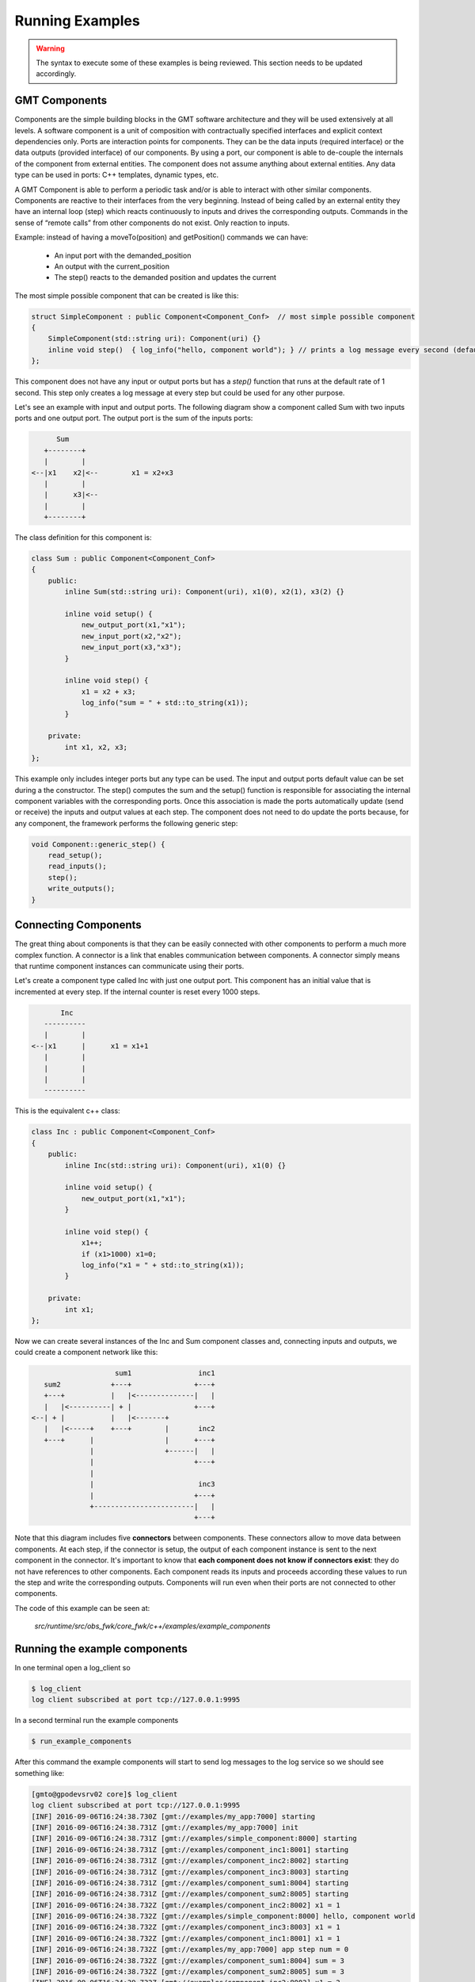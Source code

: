 
Running Examples
================

.. warning::

  The syntax to execute some of these examples is being reviewed.
  This section needs to be updated accordingly.

GMT Components
---------------

Components are the simple building blocks in the GMT software architecture and they will be used extensively at all levels.
A software component is a unit of composition with contractually specified interfaces and explicit context dependencies only.
Ports are interaction points for components. They can be the data inputs (required interface) or the data outputs (provided interface) of our components.
By using a port, our component is able to de-couple the internals of the component from external entities. The component does not assume anything about external entities.
Any data type can be used in ports: C++ templates, dynamic types, etc.

A GMT Component is able to perform a periodic task and/or is able to interact with other similar components. Components are reactive to their interfaces from the very beginning.
Instead of being called by an external entity they have an internal loop (step) which reacts continuously to inputs and drives the corresponding outputs.
Commands in the sense of “remote calls” from other components do not exist. Only reaction to inputs.

Example: instead of having a moveTo(position) and getPosition() commands we can have:

    - An input port with the demanded_position
    - An output with the current_position
    - The step() reacts to the demanded position and updates the current

The most simple possible component that can be created is like this:

.. code-block:: cpp

    struct SimpleComponent : public Component<Component_Conf>  // most simple possible component
    {
        SimpleComponent(std::string uri): Component(uri) {}
        inline void step()  { log_info("hello, component world"); } // prints a log message every second (default)
    };

This component does not have any input or output ports but has a *step()* function that runs at the default rate of 1 second.
This step only creates a log message at every step but could be used for any other purpose.

Let's see an example with input and output ports. The following diagram show a component called Sum with two inputs ports and one output port.
The output port is the sum of the inputs ports:

.. code-block:: bash

                    Sum
                 +--------+
                 |        |
              <--|x1    x2|<--        x1 = x2+x3
                 |        |
                 |      x3|<--
                 |        |
                 +--------+


The class definition for this component is:

.. code-block:: cpp

    class Sum : public Component<Component_Conf>
    {
        public:
            inline Sum(std::string uri): Component(uri), x1(0), x2(1), x3(2) {}

            inline void setup() {
                new_output_port(x1,"x1");
                new_input_port(x2,"x2");
                new_input_port(x3,"x3");
            }

            inline void step() {
                x1 = x2 + x3;
                log_info("sum = " + std::to_string(x1));
            }

        private:
            int x1, x2, x3;
    };

This example only includes integer ports but any type can be used.  The input and output ports default value can be set during a the constructor.
The step() computes the sum and the setup() function is responsible for associating the internal component variables with the corresponding ports.
Once this association is made the ports automatically update (send or receive) the inputs and output values at each step.
The component does not need to do update the ports because, for any component, the framework performs the following generic step:

.. code-block:: cpp

    void Component::generic_step() {
        read_setup();
        read_inputs();
        step();
        write_outputs();
    }

Connecting Components
---------------------

The great thing about components is that they can be easily connected with other components to perform a much more complex function.
A connector is a link that enables communication between components. A connector simply means that runtime component instances can communicate using their ports.

Let's create a component type called Inc with just one output port. This component has an initial value that is incremented at every step.
If the internal counter is reset every 1000 steps.

.. code-block:: bash

               Inc
           ----------
           |        |
        <--|x1      |      x1 = x1+1
           |        |
           |        |
           |        |
           ----------


This is the equivalent c++ class:

.. code-block:: cpp

    class Inc : public Component<Component_Conf>
    {
        public:
            inline Inc(std::string uri): Component(uri), x1(0) {}

            inline void setup() {
                new_output_port(x1,"x1");
            }

            inline void step() {
                x1++;
                if (x1>1000) x1=0;
                log_info("x1 = " + std::to_string(x1));
            }

        private:
            int x1;
    };

Now we can create several instances of the Inc and Sum component classes and, connecting inputs and outputs, we could create a component network like this:

.. code-block:: bash

                       sum1                inc1
      sum2            +---+               +---+
      +---+           |   |<--------------|   |
      |   |<----------| + |               +---+
   <--| + |           |   |<-------+
      |   |<-----+    +---+        |       inc2
      +---+      |                 |      +---+
                 |                 +------|   |
                 |                        +---+
                 |
                 |                         inc3
                 |                        +---+
                 +------------------------|   |
                                          +---+

Note that this diagram includes five **connectors** between components. These connectors allow to move data between components.
At each step, if the connector is setup, the output of each component instance is sent to the next component in the connector.
It's important to know that **each component does not know if connectors exist**: they do not have references to other components.
Each component reads its inputs and proceeds according these values to run the step and write the corresponding outputs.
Components will run even when their ports are not connected to other components.

The code of this example can be seen at:

            *src/runtime/src/obs_fwk/core_fwk/c++/examples/example_components*

Running the example components
------------------------------

In one terminal open a log_client so

.. code-block:: bash

    $ log_client
    log client subscribed at port tcp://127.0.0.1:9995

In a second terminal run the example components

.. code-block:: bash

    $ run_example_components

After this command the example components will start to send log messages to the log service so we should see something like:

.. code-block:: bash

    [gmto@gpodevsrv02 core]$ log_client
    log client subscribed at port tcp://127.0.0.1:9995
    [INF] 2016-09-06T16:24:38.730Z [gmt://examples/my_app:7000] starting
    [INF] 2016-09-06T16:24:38.731Z [gmt://examples/my_app:7000] init
    [INF] 2016-09-06T16:24:38.731Z [gmt://examples/simple_component:8000] starting
    [INF] 2016-09-06T16:24:38.731Z [gmt://examples/component_inc1:8001] starting
    [INF] 2016-09-06T16:24:38.731Z [gmt://examples/component_inc2:8002] starting
    [INF] 2016-09-06T16:24:38.731Z [gmt://examples/component_inc3:8003] starting
    [INF] 2016-09-06T16:24:38.731Z [gmt://examples/component_sum1:8004] starting
    [INF] 2016-09-06T16:24:38.731Z [gmt://examples/component_sum2:8005] starting
    [INF] 2016-09-06T16:24:38.732Z [gmt://examples/component_inc2:8002] x1 = 1
    [INF] 2016-09-06T16:24:38.732Z [gmt://examples/simple_component:8000] hello, component world
    [INF] 2016-09-06T16:24:38.732Z [gmt://examples/component_inc3:8003] x1 = 1
    [INF] 2016-09-06T16:24:38.732Z [gmt://examples/component_inc1:8001] x1 = 1
    [INF] 2016-09-06T16:24:38.732Z [gmt://examples/my_app:7000] app step num = 0
    [INF] 2016-09-06T16:24:38.732Z [gmt://examples/component_sum1:8004] sum = 3
    [INF] 2016-09-06T16:24:38.732Z [gmt://examples/component_sum2:8005] sum = 3
    [INF] 2016-09-06T16:24:39.732Z [gmt://examples/component_inc2:8002] x1 = 2
    [INF] 2016-09-06T16:24:39.732Z [gmt://examples/simple_component:8000] hello, component world

At the startup the components are not setup and ports can't be connected so each component is running alone.
For example, let's see what the component sum2 is doing:

.. code-block:: bash

    $ log_client sum2
    log client subscribed at port tcp://127.0.0.1:9995
    subscription topic: sum2
    [INF] 2016-09-06T16:34:57.300Z [gmt://examples/component_sum2:8005] starting
    [INF] 2016-09-06T16:34:57.301Z [gmt://examples/component_sum2:8005] sum = 3
    [INF] 2016-09-06T16:34:58.301Z [gmt://examples/component_sum2:8005] sum = 3
    [INF] 2016-09-06T16:34:59.301Z [gmt://examples/component_sum2:8005] sum = 3
    [INF] 2016-09-06T16:35:00.301Z [gmt://examples/component_sum2:8005] sum = 3
    [INF] 2016-09-06T16:35:01.301Z [gmt://examples/component_sum2:8005] sum = 3

In this case the component sum2 is still not receiving values from other components so it's only processing the default inputs.
As the ports x2 and x3 are always:

::
                        sum2.x2 = 1   (see default constructor for Sum class components)
                        sum2.x3 = 2

then

::
                        sum2.x1 = 3

In order to receive data from other components all components ports shall be setup.

Setup Components and Ports
--------------------------

When a components starts it will automatically run its step() loop at the required rate.
On each step() it checks its inputs, process the inputs and sets the outputs. At the init phase only the setup port is ready.
It can receive the following component setup:

    - tcpip_port num
    - Rate (can be dinamically changed)
    - Inputs: list of ports
    - Outputs: list of ports
    - Per each port: name, protocol (push/pull …), url, mode, step_rate

Any component can receive its setup using:

    *Usage:*  ``setup_component  subsystem_name  component_name``

This command will look the component configuration at:

    `${GMT_ROOT}/var/lib/gmt/cson/runtime/db/config/<subsystem_name>/<component_name>.cson`

For example, *component_sum1* has the following configuration in:

    `${GMT_ROOT}/var/lib/gmt/cson/runtime/db/config/examples/component_sum1.cson`

::

    component_setup:
        name        : 'examples/component_sum1'
        port        : 8004
        host        : '127.0.0.1'
        rate        : '1000000'
        input_ports : [ [ "x2", "pull", "tcp://127.0.0.1:9001", "async", 1]
                        [ "x3", "pull", "tcp://127.0.0.1:9002", "async", 1] ]
        output_ports : [ [ "x1", "push", "tcp://127.0.0.1:9004", "async", 1] ]


To connect all the example components as described in the previous section the following commands can be used:

.. code-block:: bash

    $ setup_component examples component_inc1
    setup file: /home/user/work/gmt_model/install/var/lib/gmt/cson/runtime/db/config/examples/component_inc1.cson
    setup url: tcp://127.0.0.1:8001
    $ setup_component examples component_inc2
    setup file: /home/user/work/gmt_model/install/var/lib/gmt/cson/runtime/db/config/examples/component_inc2.cson
    setup url: tcp://127.0.0.1:8002
    $ setup_component examples component_inc3
    setup file: /home/user/work/gmt_model/install/var/lib/gmt/cson/runtime/db/config/examples/component_inc3.cson
    setup url: tcp://127.0.0.1:8003
    $ setup_component examples component_sum1
    install/var/lib/gmt/cson/runtime/db/config/examples/component_sum1.cson
    setup url: tcp://127.0.0.1:8004
    $ setup_component examples component_sum2
    setup file: /home/user/work/gmt_model/install/var/lib/gmt/cson/runtime/db/config/examples/component_sum2.cson
    setup url: tcp://127.0.0.1:8005

and in terminal two we can see that the the component A2 is num processing the other component inputs.

.. code-block:: bash

    $ log_client sum2
    log client subscribed at port tcp://127.0.0.1:9995
    subscription topic: sum2
    [INF] 2016-09-06T17:21:57.385Z [gmt://examples/component_sum2:8005] sum = 3
    [INF] 2016-09-06T17:21:58.385Z [gmt://examples/component_sum2:8005] sum = 3
    [INF] 2016-09-06T17:21:59.385Z [gmt://examples/component_sum2:8005] sum = 3
    [INF] 2016-09-06T17:22:00.386Z [gmt://examples/component_sum2:8005] new setup received
    [INF] 2016-09-06T17:22:00.386Z [gmt://examples/component_sum2:8005] new port [x1 -> tcp://127.0.0.1:9005/push~async@1]
    [INF] 2016-09-06T17:22:00.386Z [gmt://examples/component_sum2:8005] new port [x2 -> tcp://127.0.0.1:9004/pull~async@1]
    [INF] 2016-09-06T17:22:00.386Z [gmt://examples/component_sum2:8005] new port [x3 -> tcp://127.0.0.1:9003/pull~async@1]
    [INF] 2016-09-06T17:22:00.386Z [gmt://examples/component_sum2:8005] sum = 3
    [INF] 2016-09-06T17:22:01.386Z [gmt://examples/component_sum2:8005] sum = 22
    [INF] 2016-09-06T17:22:02.386Z [gmt://examples/component_sum2:8005] sum = 63
    [INF] 2016-09-06T17:22:03.386Z [gmt://examples/component_sum2:8005] sum = 63
    [INF] 2016-09-06T17:22:04.386Z [gmt://examples/component_sum2:8005] sum = 63
    [INF] 2016-09-06T17:22:05.386Z [gmt://examples/component_sum2:8005] sum = 63
    [INF] 2016-09-06T17:22:06.386Z [gmt://examples/component_sum2:8005] sum = 63
    [INF] 2016-09-06T17:22:07.386Z [gmt://examples/component_sum2:8005] sum = 63
    [INF] 2016-09-06T17:22:08.386Z [gmt://examples/component_sum2:8005] sum = 63
    [INF] 2016-09-06T17:22:09.386Z [gmt://examples/component_sum2:8005] sum = 63
    [INF] 2016-09-06T17:22:10.386Z [gmt://examples/component_sum2:8005] sum = 63
    [INF] 2016-09-06T17:22:11.386Z [gmt://examples/component_sum2:8005] sum = 73
    [INF] 2016-09-06T17:22:12.386Z [gmt://examples/component_sum2:8005] sum = 93
    [INF] 2016-09-06T17:22:13.386Z [gmt://examples/component_sum2:8005] sum = 93

All components, except the application, run at the 1s rate. The application has a 3s step rate.
The application will run for 1000 steps and then will automatically finish (see application source code).

Hardware Adapters: Ethercat Example
-----------------------------------

The GMT control system has to interface with many kinds of sensors and actuators which are connected to the optomechanical devices.
EtherCAT will be used as the interface with most systems but other kind of interfaces and protocols such as serial port, usb or cameralink will be required.
The I/O Framework (io_fwk) provides the infrastructure to interface with this hardware in a standard way for GMT purposes.
The interface between the control system and the hardware of the system under control is done by means of Hardware Adapters (HwAdapter class).
Hardware Adapters encapsulate the system device drivers, in most cases provided by external libraries, required to access the hardware and they adapt the driver interface to the GMT standard interface.

Device drivers are in general externally developed and have a custom interface. Some work is required to integrate them with the rest of the control system software.
Using HwAdapters as regular GMT Components simplifies operations and interfaces at low level and allows a better integration with the rest of the control system for things like:

    - Telemetry: monitor some device driver input/output
    - Create user interface panels
    - Sequencing for engineering or testing
    - Integrate simulators with the same interface than the real system
    - Anything that is developed for the general components can be used with no change with the HwAdapters

The EtherCAT Hardware Adapter (EthercatAdapter class) is responsible to integrate EtherCAT fieldbuses with other components.
When one subsystem needs to use EtherCAT it can inherit from the EthercatAdapter class in order to connect with the hardware that needs in a convenient way.
Let's see an example using this adapter.

This example provides an specific hardware adapter (that inherits from EtherCAT) and using in/out ports it connects to the external actuators and sensors.
This specific example can be connected to the GMT Hardware Development Kit (HDK).

Please, see this example source code at:

  `${GMT_ROOT}/src/runtime/src/obs_fwk/io_fwk/c++/examples/ethercat_example`

In order to run this example keep the log_client open in a different terminal. Then we can start the example as:

.. code-block:: bash

    $ run_ethercat_example &

In the log_client terminal the following message should shown:

    [INF] 2016-09-07 16:56:47.220166219 UTC [gmt://examples/ethercat_example:8001] starting

At this point the adapter is waiting to receive the port setup so we can do:

.. code-block:: bash

    $ setup_component examples ethercat_example

And the following messages shall be shown:

.. code-block:: bash

    [INF] 2016-09-07 16:56:52.196852312 UTC [gmt://examples/ethercat_example:8001] new setup received
    [INF] 2016-09-07 16:56:52.196938558 UTC [gmt://examples/ethercat_example:8001] new port [ecat_config -> tcp://172.16.10.13:9001/pull~async@1]
    [INF] 2016-09-07 16:56:52.196983446 UTC [gmt://examples/ethercat_example:8001] new port [dig_out -> tcp://172.16.10.13:9002/pull~async@1]
    [INF] 2016-09-07 16:56:52.197019790 UTC [gmt://examples/ethercat_example:8001] new port [motor_ctrl -> tcp://172.16.10.13:9003/pull~async@1]
    [INF] 2016-09-07 16:56:52.197073296 UTC [gmt://examples/ethercat_example:8001] new port [dig_in -> tcp://172.16.10.13:9100/push~async@1]
    [INF] 2016-09-07 16:56:52.197136764 UTC [gmt://examples/ethercat_example:8001] new port [temperatures -> tcp://172.16.10.13:9101/push~async@1]
    [INF] 2016-09-07 16:56:52.197192761 UTC [gmt://examples/ethercat_example:8001] new port [motor_state -> tcp://172.16.10.13:9102/push~async@1]

Apart of the standard component setup, the EthercatAdapter needs the Ethercat bus configuration which includes:

    - Masters: id and rate
    - Slaves: name, type, position, master
    - Domains: id, master, rate
    - PDO and SDO: name, std_name, slave, domain, index, subindex, bit

We can send the ethercat configuration through the *ecat_config* port using the following command:

  *Usage:*  ``ethercat_config  subsystem_name  ethercat_adapter  configuration``

This port is already defined in the base class. Specific adapters only define the required ports.

For example, the following command:

.. code-block:: bash

  $ ethercat_config examples ethercat_example ethercat_config

will send the bus configuration defined in:

   `${GMT_ROOT}/var/lib/gmt/cson/runtime/db/config/examples/ethercat_config.cson` bus config

to the *ecat_config* port of the adapter.

.. note::

  - Default EtherCAT objects defined at:

     `${GMT_ROOT}/var/lib/gmt/cson/runtime/db/config/ethercat/ethercat_example.cson`

When the configuration is receive the adapter will start to connecting to slaves and loading the required PDOS/SDOs:

.. code-block:: bash

    [INF] 2016-09-07 16:57:01.910184951 UTC [gmt://examples/ethercat_example:8001] ethercat config received: 7 slaves 6 inputs 11 outputs
    [INF] 2016-09-07 16:57:01.910198652 UTC [gmt://examples/ethercat_example:8001] loading master: 0 with 1000 µs step rate (1000.000000 Hz)
    [INF] 2016-09-07 16:57:01.910206325 UTC [gmt://examples/ethercat_example:8001] loading domain: 0 with 10000 µs step rate (100.000000 Hz)
    [INF] 2016-09-07 16:57:01.910209518 UTC [gmt://examples/ethercat_example:8001] loading domain: 1 with 1000000 µs step rate (1.000000 Hz)
    [INF] 2016-09-07 16:57:01.910212901 UTC [gmt://examples/ethercat_example:8001] loading slave: coupler (EK1100-11)
    [INF] 2016-09-07 16:57:01.910216096 UTC [gmt://examples/ethercat_example:8001] loading slave: dig_inp (EL1809-10)
    [INF] 2016-09-07 16:57:01.910218277 UTC [gmt://examples/ethercat_example:8001] loading slave: dig_out (EL2809-10)
    [INF] 2016-09-07 16:57:01.910221097 UTC [gmt://examples/ethercat_example:8001] loading slave: ana_inp (EL3002-14)
    [INF] 2016-09-07 16:57:01.910222788 UTC [gmt://examples/ethercat_example:8001] loading slave: pt100 (EL3202-14)
    [INF] 2016-09-07 16:57:01.910225430 UTC [gmt://examples/ethercat_example:8001] loading slave: ana_out (EL4032-13)
    [INF] 2016-09-07 16:57:01.910227145 UTC [gmt://examples/ethercat_example:8001] loading slave: motor (EL7041-17)
    [INF] 2016-09-07 16:57:01.910237600 UTC [gmt://examples/ethercat_example:8001] loading data object => EL1809-10:RED Push Button (24576 1 0)
    [INF] 2016-09-07 16:57:01.910245250 UTC [gmt://examples/ethercat_example:8001] loading data object => EL1809-10:GREEN Push Button (24592 1 0)
    [INF] 2016-09-07 16:57:01.910250492 UTC [gmt://examples/ethercat_example:8001] loading data object => EL1809-10:Emergency Button (24608 1 0)
    [INF] 2016-09-07 16:57:01.910262722 UTC [gmt://examples/ethercat_example:8001] loading data object => EL3202-14:Temperature #1 (24576 17 0)
    [INF] 2016-09-07 16:57:01.910272763 UTC [gmt://examples/ethercat_example:8001] loading data object => EL3202-14:Temperature #2 (24592 17 0)
    [INF] 2016-09-07 16:57:01.910286502 UTC [gmt://examples/ethercat_example:8001] loading data object => EL7041-17:Axis Ready (24592 1 0)
    [INF] 2016-09-07 16:57:01.910299426 UTC [gmt://examples/ethercat_example:8001] loading data object => EL7041-17:Axis Enabled (24592 2 0)
    [INF] 2016-09-07 16:57:01.910311614 UTC [gmt://examples/ethercat_example:8001] loading data object => EL7041-17:Axis Warning (24592 3 0)
    [INF] 2016-09-07 16:57:01.910323962 UTC [gmt://examples/ethercat_example:8001] loading data object => EL7041-17:Axis Error (24592 4 0)
    [INF] 2016-09-07 16:57:01.910337250 UTC [gmt://examples/ethercat_example:8001] loading data object => EL7041-17:Axis Moving + (24592 5 0)
    [INF] 2016-09-07 16:57:01.910349939 UTC [gmt://examples/ethercat_example:8001] loading data object => EL7041-17:Axis Moving - (24592 6 0)
    [INF] 2016-09-07 16:57:01.910357182 UTC [gmt://examples/ethercat_example:8001] loading data object => EL2809-10:Pilot Light (28672 1 0)
    [INF] 2016-09-07 16:57:01.910362927 UTC [gmt://examples/ethercat_example:8001] loading data object => EL2809-10:Emergency Light (28688 1 0)
    [INF] 2016-09-07 16:57:01.910369179 UTC [gmt://examples/ethercat_example:8001] loading data object => EL2809-10:Heartbeat (28736 1 0)
    [INF] 2016-09-07 16:57:01.910382354 UTC [gmt://examples/ethercat_example:8001] loading data object => EL7041-17:Axis Enable (28688 1 0)
    [INF] 2016-09-07 16:57:01.910395462 UTC [gmt://examples/ethercat_example:8001] loading data object => EL7041-17:Axis Reset (28688 2 0)
    [INF] 2016-09-07 16:57:01.910412059 UTC [gmt://examples/ethercat_example:8001] loading data object => EL7041-17:Velocity (28688 33 0)
    [INF] 2016-09-07 16:57:01.910421164 UTC [gmt://examples/ethercat_example:8001] loading data object => EL3202-14:Sensor type #1 (32768 26 0)
    [INF] 2016-09-07 16:57:01.910429687 UTC [gmt://examples/ethercat_example:8001] loading data object => EL3202-14:Sensor type #2 (32784 26 0)
    [INF] 2016-09-07 16:57:01.910430900 UTC [gmt://examples/ethercat_example:8001] starting ethercat master
    [INF] 2016-09-07 16:57:01.910490351 UTC [gmt://examples/ethercat_example:8001] [0] 0x02 0x044C2C52 0x00110000 EK1100 EtherCAT-Koppler (2A E-Bus)
    [INF] 2016-09-07 16:57:01.910497596 UTC [gmt://examples/ethercat_example:8001] [1] 0x02 0x03F03052 0x00110000 EL1008 8K. Dig. Eingang 24V, 3ms
    [INF] 2016-09-07 16:57:01.910503865 UTC [gmt://examples/ethercat_example:8001] [2] 0x02 0x07D83052 0x00110000 EL2008 8K. Dig. Ausgang 24V, 0.5A
    [INF] 2016-09-07 16:57:01.910526114 UTC [gmt://examples/ethercat_example:8001] [3] 0x02 0x0BBA3052 0x00140000 EL3002 2K.Ana. Eingang  +/-10V
    [INF] 2016-09-07 16:57:01.910534140 UTC [gmt://examples/ethercat_example:8001] [4] 0x02 0x0C823052 0x00130000 EL3202 2K.Ana. Eingang PT100 (RTD)
    [INF] 2016-09-07 16:57:01.910541438 UTC [gmt://examples/ethercat_example:8001] [5] 0x02 0x0FC03052 0x00110000 EL4032 2K. Ana. Ausgang +/-10V, 12bit
    [INF] 2016-09-07 16:57:01.910550378 UTC [gmt://examples/ethercat_example:8001] [6] 0x02 0x1B813052 0x00170000 EL7041 1K. Schrittmotor-Endstufe (50V, 5A)
    Sensor type #1 = 1
    Sensor type #2 = 3
    [INF] 2016-09-07 16:57:01.937446234 UTC [gmt://examples/ethercat_example:8001] ethercat master started
    [INF] 2016-09-07 16:57:01.937483034 UTC [gmt://examples/ethercat_example:8001] slaves detected: 7
    [INF] 2016-09-07 16:57:01.937484279 UTC [gmt://examples/ethercat_example:8001] AL states: PREOP
    [INF] 2016-09-07 16:57:01.937484902 UTC [gmt://examples/ethercat_example:8001] Link is UP
    [INF] 2016-09-07 16:57:01.937487120 UTC [gmt://examples/ethercat_example:8001] EK1100-11 state PREOP
    [INF] 2016-09-07 16:57:01.937487809 UTC [gmt://examples/ethercat_example:8001] EK1100-11 is ONLINE
    [INF] 2016-09-07 16:57:01.937488936 UTC [gmt://examples/ethercat_example:8001] EL1809-10 state PREOP
    [INF] 2016-09-07 16:57:01.937489548 UTC [gmt://examples/ethercat_example:8001] EL1809-10 is ONLINE
    [INF] 2016-09-07 16:57:01.937490546 UTC [gmt://examples/ethercat_example:8001] EL2809-10 state PREOP
    [INF] 2016-09-07 16:57:01.937491195 UTC [gmt://examples/ethercat_example:8001] EL2809-10 is ONLINE
    [INF] 2016-09-07 16:57:01.937492115 UTC [gmt://examples/ethercat_example:8001] EL3002-14 state PREOP
    [INF] 2016-09-07 16:57:01.937492746 UTC [gmt://examples/ethercat_example:8001] EL3002-14 is ONLINE
    [INF] 2016-09-07 16:57:01.937493666 UTC [gmt://examples/ethercat_example:8001] EL3202-14 state PREOP
    [INF] 2016-09-07 16:57:01.937494263 UTC [gmt://examples/ethercat_example:8001] EL3202-14 is ONLINE
    [INF] 2016-09-07 16:57:01.937495591 UTC [gmt://examples/ethercat_example:8001] EL4032-13 state PREOP
    [INF] 2016-09-07 16:57:01.937496300 UTC [gmt://examples/ethercat_example:8001] EL4032-13 is ONLINE
    [INF] 2016-09-07 16:57:01.937497248 UTC [gmt://examples/ethercat_example:8001] EL7041-17 state PREOP
    [INF] 2016-09-07 16:57:01.937497882 UTC [gmt://examples/ethercat_example:8001] EL7041-17 is ONLINE
    [INF] 2016-09-07 16:57:01.976536682 UTC [gmt://examples/ethercat_example:8001] EK1100-11 state INIT
    [INF] 2016-09-07 16:57:01.987029821 UTC [gmt://examples/ethercat_example:8001] EK1100-11 state PREOP
    [INF] 2016-09-07 16:57:01.993356922 UTC [gmt://examples/ethercat_example:8001] EK1100-11 state SAFEOP
    [INF] 2016-09-07 16:57:01.997538470 UTC [gmt://examples/ethercat_example:8001] EK1100-11 state OP
    [INF] 2016-09-07 16:57:01.997540427 UTC [gmt://examples/ethercat_example:8001] EK1100-11 is OPERATIONAL
    [INF] 2016-09-07 16:57:02.003864692 UTC [gmt://examples/ethercat_example:8001] EL1809-10 state INIT
    [INF] 2016-09-07 16:57:02.014412242 UTC [gmt://examples/ethercat_example:8001] EL1809-10 state PREOP
    [INF] 2016-09-07 16:57:02.022810420 UTC [gmt://examples/ethercat_example:8001] EL1809-10 state SAFEOP
    [INF] 2016-09-07 16:57:02.027030270 UTC [gmt://examples/ethercat_example:8001] EL1809-10 state OP
    [INF] 2016-09-07 16:57:02.027032124 UTC [gmt://examples/ethercat_example:8001] EL1809-10 is OPERATIONAL
    [INF] 2016-09-07 16:57:02.031257847 UTC [gmt://examples/ethercat_example:8001] domain wc 1
    [INF] 2016-09-07 16:57:02.031259776 UTC [gmt://examples/ethercat_example:8001] domain wc state INCOMPLETE
    [INF] 2016-09-07 16:57:02.033360873 UTC [gmt://examples/ethercat_example:8001] EL2809-10 state INIT
    [INF] 2016-09-07 16:57:02.043864805 UTC [gmt://examples/ethercat_example:8001] EL2809-10 state PREOP
    [INF] 2016-09-07 16:57:02.052304692 UTC [gmt://examples/ethercat_example:8001] EL2809-10 state SAFEOP
    [INF] 2016-09-07 16:57:02.056534717 UTC [gmt://examples/ethercat_example:8001] EL2809-10 state OP
    [INF] 2016-09-07 16:57:02.056536564 UTC [gmt://examples/ethercat_example:8001] EL2809-10 is OPERATIONAL
    [INF] 2016-09-07 16:57:02.062811721 UTC [gmt://examples/ethercat_example:8001] EL3002-14 state INIT
    [INF] 2016-09-07 16:57:02.062817303 UTC [gmt://examples/ethercat_example:8001] domain wc 3
    [INF] 2016-09-07 16:57:02.075468024 UTC [gmt://examples/ethercat_example:8001] EL3002-14 state PREOP
    [INF] 2016-09-07 16:57:02.115467588 UTC [gmt://examples/ethercat_example:8001] EL3002-14 state SAFEOP
    [INF] 2016-09-07 16:57:02.119646879 UTC [gmt://examples/ethercat_example:8001] EL3002-14 state OP
    [INF] 2016-09-07 16:57:02.119648863 UTC [gmt://examples/ethercat_example:8001] EL3002-14 is OPERATIONAL
    [INF] 2016-09-07 16:57:02.125977275 UTC [gmt://examples/ethercat_example:8001] EL3202-14 state INIT
    [INF] 2016-09-07 16:57:02.138593852 UTC [gmt://examples/ethercat_example:8001] EL3202-14 state PREOP
    [INF] 2016-09-07 16:57:02.147033499 UTC [gmt://examples/ethercat_example:8001] EL3202-14 state SAFEOP
    [INF] 2016-09-07 16:57:02.151252770 UTC [gmt://examples/ethercat_example:8001] EL3202-14 state OP
    [INF] 2016-09-07 16:57:02.151254884 UTC [gmt://examples/ethercat_example:8001] EL3202-14 is OPERATIONAL
    [INF] 2016-09-07 16:57:02.157582289 UTC [gmt://examples/ethercat_example:8001] EL4032-13 state INIT
    [INF] 2016-09-07 16:57:02.157587009 UTC [gmt://examples/ethercat_example:8001] domain wc 4
    [INF] 2016-09-07 16:57:02.170240134 UTC [gmt://examples/ethercat_example:8001] EL4032-13 state PREOP
    [INF] 2016-09-07 16:57:02.178647074 UTC [gmt://examples/ethercat_example:8001] EL4032-13 state SAFEOP
    [INF] 2016-09-07 16:57:02.182865269 UTC [gmt://examples/ethercat_example:8001] EL4032-13 state OP
    [INF] 2016-09-07 16:57:02.182867251 UTC [gmt://examples/ethercat_example:8001] EL4032-13 is OPERATIONAL
    [INF] 2016-09-07 16:57:02.189194108 UTC [gmt://examples/ethercat_example:8001] EL7041-17 state INIT
    [INF] 2016-09-07 16:57:02.201811217 UTC [gmt://examples/ethercat_example:8001] EL7041-17 state PREOP
    [INF] 2016-09-07 16:57:02.271303805 UTC [gmt://examples/ethercat_example:8001] EL7041-17 state SAFEOP
    [INF] 2016-09-07 16:57:02.283923018 UTC [gmt://examples/ethercat_example:8001] domain wc 7
    [INF] 2016-09-07 16:57:02.283925065 UTC [gmt://examples/ethercat_example:8001] domain wc state COMPLETE
    [INF] 2016-09-07 16:57:02.582866053 UTC [gmt://examples/ethercat_example:8001] EL7041-17 state OP
    [INF] 2016-09-07 16:57:02.582868440 UTC [gmt://examples/ethercat_example:8001] EL7041-17 is OPERATIONAL
    [INF] 2016-09-07 16:57:02.584972497 UTC [gmt://examples/ethercat_example:8001] AL states: OP
    [INF] 2016-09-07 16:57:04.042207131 UTC [gmt://examples/ethercat_example:8001] domain wc 1
    [INF] 2016-09-07 16:57:04.042209707 UTC [gmt://examples/ethercat_example:8001] domain wc state COMPLETE

At this point we can use the defined input and output ports to connect from and to the hardware.
We'll see later how to use these ports in real applications but let's see how easy is to use them quickly.
Create a simple coffeescript file like the following and call it hdk_lights_control.coffee.

.. code-block:: coffeescript

    nanomsg = require("nanomsg")
    msgpack = require("msgpack-lite")
    socket  = nanomsg.socket("push")
    port_address = "tcp://127.0.0.1:9002"
    pilot_light     = true
    emergency_light = true
    heartbeat_led   = true
    lights = [  pilot_light, emergency_light, heartbeat_led ]
    socket.connect port_address
    socket.send msgpack.encode(lights)
    console.log "lights switched ON"

.. code-block:: bash

    $ coffee hdk_lights_control.coffee

Running this command will switch on the pilot, the emergency light and a led in the digital out module used as heartbeat.
Other ports could be used in the same way for simple purposes but note that **this script does not use any other component**.
As we'll see in next section using the GMT Controllers and the rest of frameworks will make this process simpler and more useful.

.. note::

    In order to finish the example the run_ethercat_example process must be killed.

Controllers Example
-------------------

Controllers are the components responsible to control the different telescope or instruments devices.
Usually controllers are connected to the external sensors and actuators using the Hardware Adapters that we have seen before.
Many different kinds of controllers will be created for the telescope depending on the type of equipment to be controlled.
In order to know or maintain the state of the system under control the controllers will use State Variables.

A simple controller with a temperature state variable (simulated, with no real hardware) is provided at:

  `${GMT_ROOT}/src/runtime/src/obs_fwk/ctrl_fwk/c++/examples/simple_controller`

Note that the controller implementation c++ code is split in three different files: general, setup and step.
This is for code generation purposes and because it's easy to focus development only on the step() loop.

The configuration for this controller is:

  `${GMT_ROOT}/var/lib/gmt/cson/runtime/db/config/examples/simple_controller.cson`

.. code-block:: bash

    component_setup:
        name         : 'examples/simple_controller'
        port         : 8001
        host         : '127.0.0.1'
        rate         : '1000000'
        input_ports  : [ [ 'temperature_setpoint', 'pull', 'tcp://127.0.0.1:9001', 'async', 1] ]
        output_ports : [ [ 'temperature_monitor',  'push', 'tcp://127.0.0.1:9011', 'async', 1000] ]
    state_vars:
        temperature: { type: 'float', init: 23.4, min: 2.0, max: 26.1, url: 'tcp://127.0.0.1:9011' }

In order to run this controller open a log_client in different terminal and in other terminal use:

.. code-block:: bash

  $ run_simple_controller &

then send the setup using:

  $ setup_component examples simple_controller

Check Monitored Values
----------------------

Telemetry is a distributed service than can be started independently on each component as:

  *Usage:*  ``monitor_component  subsystem_name  component_name``

This command will start the telemetry adapters for this component and they will send monitored values to the server.
The telemetry service will:

        - store data points in the database
        - send the values to subscribers
        - accept queries from clients

Note that monitors are the values of the state variables defined in the controller (state_var section).

For example, the following command will start sending 'temperature' data points to the telemetry service.

.. code-block:: bash

  $ monitor_component examples simple_controller

To check the monitored values a telemetry_client can be started in another unix terminal:

  *Usage:*  ``telemetry_client [topic]``

In the case will have:

    $ telemetry_client

And the monitored values shall be received on this terminal.

A query can also be sent to the telemetry service like this:

  *Usage:*  ``telemetry_query  monitor_name  num``

For example, the following will list the last 12 temperature values (from newest to oldest) from this controller:

.. code-block:: bash

  $ telemetry_query examples.simple_controller.temperature 12

All telemetry queries have to be done on specific monitors.

Send a Command to a Controller
------------------------------

Some numeric values can be sent directly to ports of any controller like this:

  *Usage:*  ``send_value subsystem  controller  port_name value { int | float }``


For example:

.. code-block:: bash

  $ send_value examples simple_controller temperature_setpoint 23.3 float

This will send a temperature setpoint of 23.3 to the controller which should react to this change.
State var values shall change on the telemetry client.
When the temperature values are out the the defined range the log client should show the corresponding warning messages.

.. note::

    In order to finish the example the run_simple_controller process shall be killed.

HDK Controller With Ethercat Adapter
------------------------------------

The HDK example contains and example with an EthercatAdapter and a simple Controller for the HDK.

  `${GMT_ROOT}/src/runtime/src/obs_fwk/ctrl_fwk/c++/examples/hdk_controller`

Use the following commands to start and setup these components:

.. code-block:: bash

  $ run_hdk_controller &
  $ setup_component hdk_cs hw_adapter
  $ ethercat_config hdk_cs hw_adapter
  $ setup_component hdk_cs controller

